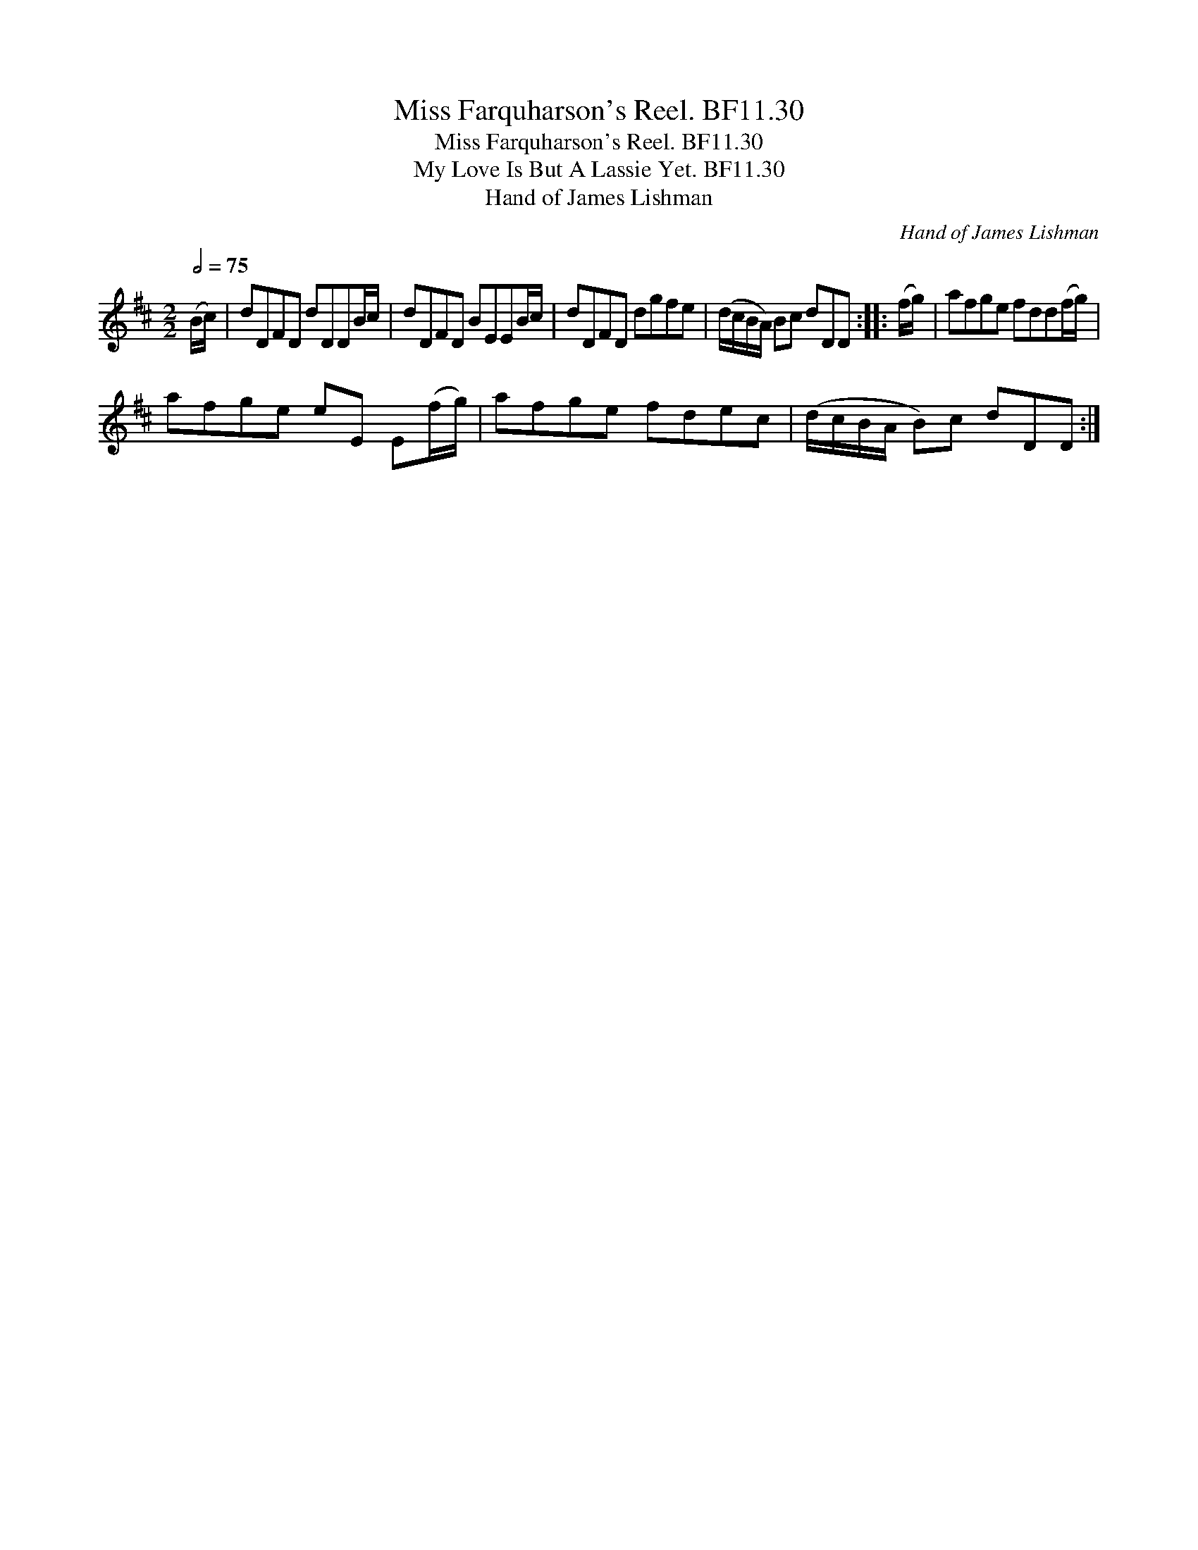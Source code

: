 X:1
T:Miss Farquharson's Reel. BF11.30
T:Miss Farquharson's Reel. BF11.30
T:My Love Is But A Lassie Yet. BF11.30
T:Hand of James Lishman
C:Hand of James Lishman
L:1/8
Q:1/2=75
M:2/2
K:D
V:1 treble 
V:1
 (B/c/) | dDFD dDDB/c/ | dDFD BEEB/c/ | dDFD dgfe | (d/c/B/A/) Bc dDD :: (f/g/) | afge fdd(f/g/) | %7
 afge eE E(f/g/) | afge fdec | (d/c/B/A/ B)c dDD :| %10

